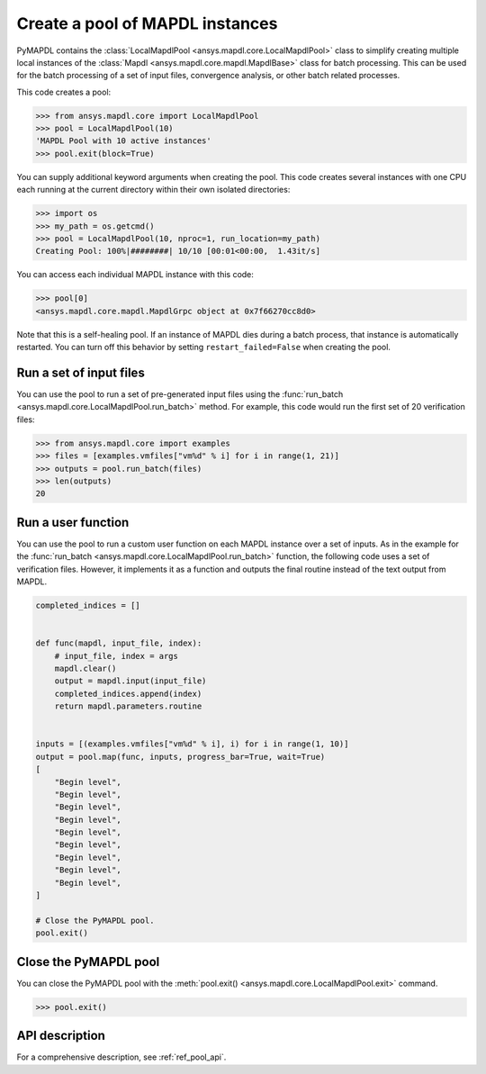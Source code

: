 .. _ref_pymapdl_pool:

Create a pool of MAPDL instances
================================
PyMAPDL contains the :class:`LocalMapdlPool <ansys.mapdl.core.LocalMapdlPool>`
class to simplify creating multiple local instances of the
:class:`Mapdl <ansys.mapdl.core.mapdl.MapdlBase>` class for batch processing.
This can be used for the batch processing of a set of input files,
convergence analysis, or other batch related processes.

This code creates a pool:

.. code:: pycon

    >>> from ansys.mapdl.core import LocalMapdlPool
    >>> pool = LocalMapdlPool(10)
    'MAPDL Pool with 10 active instances'
    >>> pool.exit(block=True)

You can supply additional keyword arguments when creating the
pool. This code creates several instances with one CPU each running
at the current directory within their own isolated directories:

.. code:: pycon

    >>> import os
    >>> my_path = os.getcmd()
    >>> pool = LocalMapdlPool(10, nproc=1, run_location=my_path)
    Creating Pool: 100%|########| 10/10 [00:01<00:00,  1.43it/s]

You can access each individual MAPDL instance with this code:

.. code:: pycon

    >>> pool[0]
    <ansys.mapdl.core.mapdl.MapdlGrpc object at 0x7f66270cc8d0>

Note that this is a self-healing pool. If an instance of MAPDL dies
during a batch process, that instance is automatically restarted.
You can turn off this behavior by setting ``restart_failed=False`` when
creating the pool.

Run a set of input files
------------------------

You can use the pool to run a set of pre-generated input files using the
:func:`run_batch <ansys.mapdl.core.LocalMapdlPool.run_batch>` method. For
example, this code would run the first set of 20 verification files:

.. code:: pycon

    >>> from ansys.mapdl.core import examples
    >>> files = [examples.vmfiles["vm%d" % i] for i in range(1, 21)]
    >>> outputs = pool.run_batch(files)
    >>> len(outputs)
    20


Run a user function
-------------------

You can use the pool to run a custom user function on each MAPDL
instance over a set of inputs. As in the example for the
:func:`run_batch <ansys.mapdl.core.LocalMapdlPool.run_batch>` function,
the following code uses a set of verification files. However, it implements
it as a function and outputs the final routine instead of the text
output from MAPDL.

.. code:: python

    completed_indices = []


    def func(mapdl, input_file, index):
        # input_file, index = args
        mapdl.clear()
        output = mapdl.input(input_file)
        completed_indices.append(index)
        return mapdl.parameters.routine


    inputs = [(examples.vmfiles["vm%d" % i], i) for i in range(1, 10)]
    output = pool.map(func, inputs, progress_bar=True, wait=True)
    [
        "Begin level",
        "Begin level",
        "Begin level",
        "Begin level",
        "Begin level",
        "Begin level",
        "Begin level",
        "Begin level",
        "Begin level",
    ]

    # Close the PyMAPDL pool.
    pool.exit()


Close the PyMAPDL pool
----------------------

You can close the PyMAPDL pool with the
:meth:`pool.exit() <ansys.mapdl.core.LocalMapdlPool.exit>` command.

.. code:: pycon
    
    >>> pool.exit()


API description
---------------

For a comprehensive description, see :ref:`ref_pool_api`.
